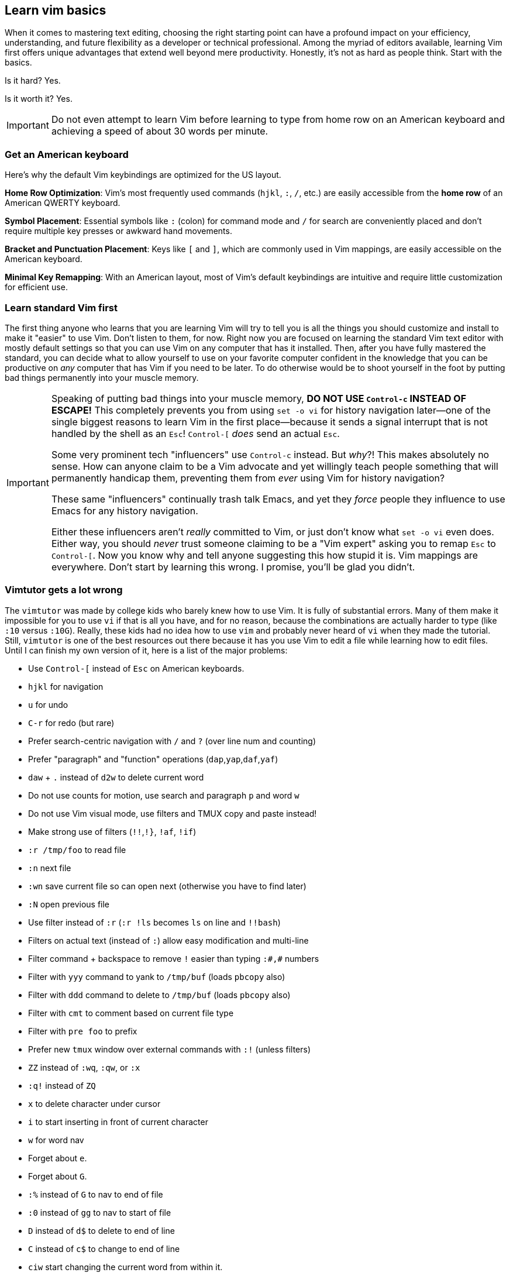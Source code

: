 [[learnvim]]
== Learn vim basics

When it comes to mastering text editing, choosing the right starting point can have a profound impact on your efficiency, understanding, and future flexibility as a developer or technical professional. Among the myriad of editors available, learning Vim first offers unique advantages that extend well beyond mere productivity. Honestly, it's not as hard as people think. Start with the basics.

Is it hard? Yes.

Is it worth it? Yes.

[IMPORTANT]
====
Do not even attempt to learn Vim before learning to type from home row on an American keyboard and achieving a speed of about 30 words per minute.
====

=== Get an American keyboard

Here's why the default Vim keybindings are optimized for the US layout.

*Home Row Optimization*: Vim’s most frequently used commands (`hjkl`, `:`, `/`, etc.) are easily accessible from the **home row** of an American QWERTY keyboard.

*Symbol Placement*: Essential symbols like `:` (colon) for command mode and `/` for search are conveniently placed and don’t require multiple key presses or awkward hand movements.

*Bracket and Punctuation Placement*: Keys like `[` and `]`, which are commonly used in Vim mappings, are easily accessible on the American keyboard.

*Minimal Key Remapping*: With an American layout, most of Vim's default keybindings are intuitive and require little customization for efficient use.

=== Learn standard Vim first

The first thing anyone who learns that you are learning Vim will try to tell you is all the things you should customize and install to make it "easier" to use Vim. Don't listen to them, for now. Right now you are focused on learning the standard Vim text editor with mostly default settings so that you can use Vim on any computer that has it installed. Then, after you have fully mastered the standard, you can decide what to allow yourself to use on your favorite computer confident in the knowledge that you can be productive on _any_ computer that has Vim if you need to be later. To do otherwise would be to shoot yourself in the foot by putting bad things permanently into your muscle memory.

[IMPORTANT]
====
Speaking of putting bad things into your muscle memory, **DO NOT USE `Control-c` INSTEAD OF ESCAPE!** This completely prevents you from using `set -o vi` for history navigation later—one of the single biggest reasons to learn Vim in the first place—because it sends a signal interrupt that is not handled by the shell as an `Esc`! `Control-[` _does_ send an actual `Esc`.

Some very prominent tech "influencers" use `Control-c` instead. But _why_?! This makes absolutely no sense. How can anyone claim to be a Vim advocate and yet willingly teach people something that will permanently handicap them, preventing them from _ever_ using Vim for history navigation?

These same "influencers" continually trash talk Emacs, and yet they _force_ people they influence to use Emacs for any history navigation.

Either these influencers aren't _really_ committed to Vim, or just don't know what `set -o vi` even does. Either way, you should _never_ trust someone claiming to be a "Vim expert" asking you to remap `Esc` to `Control-[`. Now you know why and tell anyone suggesting this how stupid it is. Vim mappings are everywhere. Don't start by learning this wrong. I promise, you'll be glad you didn't.
====

=== Vimtutor gets a lot wrong

The `vimtutor` was made by college kids who barely knew how to use Vim. It is fully of substantial errors. Many of them make it impossible for you to use `vi` if that is all you have, and for no reason, because the combinations are actually harder to type (like `:10` versus `:10G`). Really, these kids had no idea how to use `vim` and probably never heard of `vi` when they made the tutorial. Still, `vimtutor` is one of the best resources out there because it has you use Vim to edit a file while learning how to edit files. Until I can finish my own version of it, here is a list of the major problems:

- Use `Control-[` instead of `Esc` on American keyboards.
- `hjkl` for navigation
- `u` for undo
- `C-r` for redo (but rare)
- Prefer search-centric navigation with `/` and `?` (over line num and counting)
- Prefer "paragraph" and "function" operations (`dap`,`yap`,`daf`,`yaf`)
- `daw` + `.` instead of `d2w` to delete current word
- Do not use counts for motion, use search and paragraph `p` and word `w`
- Do not use Vim visual mode, use filters and TMUX copy and paste instead!
- Make strong use of filters (`!!`,`!}`, `!af`, `!if`)
- `:r /tmp/foo` to read file
- `:n` next file
- `:wn` save current file so can open next (otherwise you have to find later)
- `:N` open previous file
- Use filter instead of `:r` (`:r !ls` becomes `ls` on line and `!!bash`)
- Filters on actual text (instead of `:`) allow easy modification and multi-line
- Filter command + backspace to remove `!` easier than typing `:#,#` numbers
- Filter with `yyy` command to yank to `/tmp/buf` (loads `pbcopy` also)
- Filter with `ddd` command to delete to `/tmp/buf` (loads `pbcopy` also)
- Filter with `cmt` to comment based on current file type
- Filter with `pre foo` to prefix
- Prefer new `tmux` window over external commands with `:!` (unless filters)
- `ZZ` instead of `:wq`, `:qw`, or `:x`
- `:q!` instead of `ZQ`
- `x` to delete character under cursor
- `i` to start inserting in front of current character
- `w` for word nav
- Forget about `e`.
- Forget about `G`.
- `:%` instead of `G` to nav to end of file
- `:0` instead of `gg` to nav to start of file
- `D` instead of `d$` to delete to end of line
- `C` instead of `c$` to change to end of line
- `ciw` start changing the current word from within it.
- `ct` change up to next character
- `c/` change up to next search match
- `A` to append to end of line
- `p` to put/paste on line after
- `P` to put/paste line above (good for top of file)
- `r` replace current character with another
- Forget about `R`.
- `o` open new line for editing after current line
- `O` open new line for editing above (good for top of file)
- `I` to insert at beginning of text on the line
- `0i` to insert at absolute beginning of line
- `J` join following line to current
- `t<char>` to navigate to first character in line (better than counting)
- `/` to navigate to search match
- `C-l` clear last search term
- `n` to repeat search for next
- `N` to go back to previous search match
- `?` to navigate to match behind (less frequent, use `N` instead after `/`)
- `.` repeat last command, spam this a lot, easier than numbers
- `!!` to replace current line by sending it to filter program
- `!ap` send the current paragraph to filter program
- `dap` to delete a paragraph from within it.
- `yap` to yank a paragraph from within it.
- `daf` to yank delete an entire function.
- `dif` to yank indide of the function.
- `yif` to yank the inside of a function.
- `yaf` to yank an entire function.
- `gwaf` reformat comment paragraphs, etc
- `K` to see documentation about anything
- `gd` to jump to definition
- `C-o` to jump to last nav position
- `C-i` opposite of `C-o`
- Forget about `%` since requires exact position (use `dap`, etc. instead)
- `gx` to open a URL in web browser
- `z=` to lookup word in dictionary
- `zg` to add a word to dictionary
- Use `Control-i` optionally instead of `Tab`
- `C-d` for completion from `:` line
- `Tab Tab` for in-line omni-completion
- `C-n` down in completion menu
- `C-p` up in completion menu
- `C-w C-o` fix window buffers
- `~` toggle case of current character
- `,` leader (for later)
- `:s,some,other,g` replace other with some on line (`:s/some/other/g` also)
- `:%s,some,other,g` replace some with other in file (live display)
- `:set list` show all spaces and tabs
- `:set nolist` hide all spaces and tabs
- `:set nu` turn on line numbers
- `:set nonu` turn off line numbers
- `:help` for help
- `C-]` follow link in `:help` (only, `C-]` is paste in `tmux`)
- `:PlugInstall` reload plugins
- `:GoInstallBinaries` download and install Go development binaries (slow)

Go ahead. Get going. It should take you under 90 minutes or so. Take note of the things wrong with it by comparing it to what you have learned in the list above.

After you open it, immediately save the file it generates to someplace else so that you can practice on an actual file that you control.

[source, sh]
----
vimtutor
----

Now, save by writing it to another location:

[source, vim]
----
:w /tmp/vimtutorial
----

Now exit so you can reopen to edit that file.

[source, vim]
----
:ZZ
----

The `vimtutor` is really stupid about remembering the last file you were editing. Besides, for some reason using `vimtutor` only disables a bunch of stuff that you could be using that you installed with `nvim`. Now we can open a file we control:

[source, shell]
----
vi /tmp/vimtutorial
----

[NOTE]
====
Remember that `vi` will actually progressively enhance your editing by searching for `nvim` or `vim` and using that instead if it is there. If not, on AIX Unix, for example, it just works because `vi` is the name of the editor there.
====

After you finish it once, proceed to the next section were we talk about taking notes so you can begin crafting your book of code spells and notes to get the best practice of all.

[CAUTION]
====
Don't do things like VimAdventures. You won't remember them. The best way to learn Vim is to use `vim`. Finish the `vimtutor` and then start taking notes with your new editing skills. It will be a much better use of your time.
====
